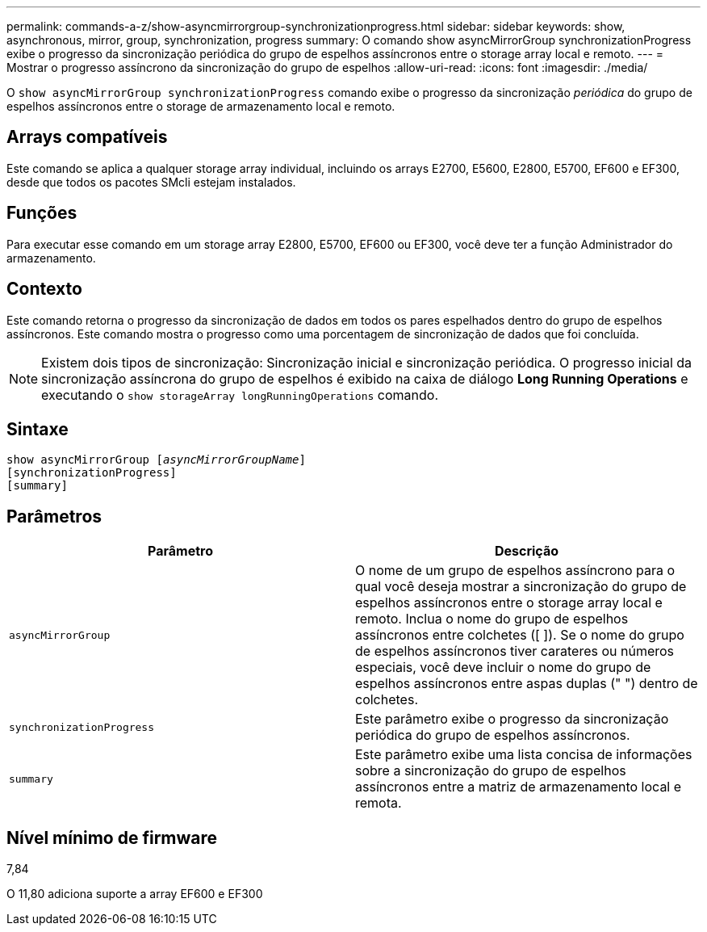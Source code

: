---
permalink: commands-a-z/show-asyncmirrorgroup-synchronizationprogress.html 
sidebar: sidebar 
keywords: show, asynchronous, mirror, group, synchronization, progress 
summary: O comando show asyncMirrorGroup synchronizationProgress exibe o progresso da sincronização periódica do grupo de espelhos assíncronos entre o storage array local e remoto. 
---
= Mostrar o progresso assíncrono da sincronização do grupo de espelhos
:allow-uri-read: 
:icons: font
:imagesdir: ./media/


[role="lead"]
O `show asyncMirrorGroup synchronizationProgress` comando exibe o progresso da sincronização _periódica_ do grupo de espelhos assíncronos entre o storage de armazenamento local e remoto.



== Arrays compatíveis

Este comando se aplica a qualquer storage array individual, incluindo os arrays E2700, E5600, E2800, E5700, EF600 e EF300, desde que todos os pacotes SMcli estejam instalados.



== Funções

Para executar esse comando em um storage array E2800, E5700, EF600 ou EF300, você deve ter a função Administrador do armazenamento.



== Contexto

Este comando retorna o progresso da sincronização de dados em todos os pares espelhados dentro do grupo de espelhos assíncronos. Este comando mostra o progresso como uma porcentagem de sincronização de dados que foi concluída.

[NOTE]
====
Existem dois tipos de sincronização: Sincronização inicial e sincronização periódica. O progresso inicial da sincronização assíncrona do grupo de espelhos é exibido na caixa de diálogo *Long Running Operations* e executando o `show storageArray longRunningOperations` comando.

====


== Sintaxe

[listing, subs="+macros"]
----
show asyncMirrorGroup pass:quotes[[_asyncMirrorGroupName_]]
[synchronizationProgress]
[summary]
----


== Parâmetros

[cols="2*"]
|===
| Parâmetro | Descrição 


 a| 
`asyncMirrorGroup`
 a| 
O nome de um grupo de espelhos assíncrono para o qual você deseja mostrar a sincronização do grupo de espelhos assíncronos entre o storage array local e remoto. Inclua o nome do grupo de espelhos assíncronos entre colchetes ([ ]). Se o nome do grupo de espelhos assíncronos tiver carateres ou números especiais, você deve incluir o nome do grupo de espelhos assíncronos entre aspas duplas (" ") dentro de colchetes.



 a| 
`synchronizationProgress`
 a| 
Este parâmetro exibe o progresso da sincronização periódica do grupo de espelhos assíncronos.



 a| 
`summary`
 a| 
Este parâmetro exibe uma lista concisa de informações sobre a sincronização do grupo de espelhos assíncronos entre a matriz de armazenamento local e remota.

|===


== Nível mínimo de firmware

7,84

O 11,80 adiciona suporte a array EF600 e EF300
